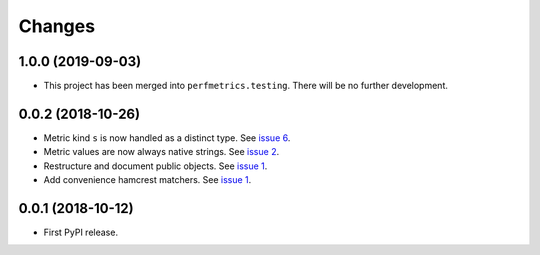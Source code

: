 =========
 Changes
=========


1.0.0 (2019-09-03)
==================

- This project has been merged into ``perfmetrics.testing``. There
  will be no further development.

0.0.2 (2018-10-26)
==================

- Metric kind ``s`` is now handled as a distinct type. See `issue 6
  <https://github.com/NextThought/nti.fakestatsd/issues/6>`_.
- Metric values are now always native strings. See `issue 2
  <https://github.com/NextThought/nti.fakestatsd/issues/2>`_.
- Restructure and document public objects. See `issue 1
  <https://github.com/NextThought/nti.fakestatsd/issues/1>`_.
- Add convenience hamcrest matchers. See `issue 1
  <https://github.com/NextThought/nti.fakestatsd/issues/1>`_.


0.0.1 (2018-10-12)
==================

- First PyPI release.
